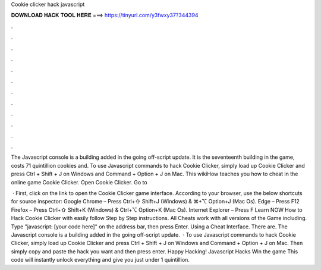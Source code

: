 Cookie clicker hack javascript



𝐃𝐎𝐖𝐍𝐋𝐎𝐀𝐃 𝐇𝐀𝐂𝐊 𝐓𝐎𝐎𝐋 𝐇𝐄𝐑𝐄 ===> https://tinyurl.com/y3fwxy37?344394



.



.



.



.



.



.



.



.



.



.



.



.

The Javascript console is a building added in the going off-script update. It is the seventeenth building in the game, costs 71 quintillion cookies and. To use Javascript commands to hack Cookie Clicker, simply load up Cookie Clicker and press Ctrl + Shift + J on Windows and Command + Option + J on Mac. This wikiHow teaches you how to cheat in the online game Cookie Clicker. Open Cookie Clicker. Go to 

 · First, click on the link to open the Cookie Clicker game interface. According to your browser, use the below shortcuts for source inspector: Google Chrome – Press Ctrl+⇧ Shift+J (Windows) & ⌘+⌥ Option+J (Mac Os). Edge – Press F12 Firefox – Press Ctrl+⇧ Shift+K (Windows) & Ctrl+⌥ Option+K (Mac Os). Internet Explorer – Press F Learn NOW How to Hack Cookie Clicker with easily follow Step by Step instructions. All Cheats work with all versions of the Game including. Type "javascript: [your code here]" on the address bar, then press Enter. Using a Cheat Interface. There are. The Javascript console is a building added in the going off-script update.  · To use Javascript commands to hack Cookie Clicker, simply load up Cookie Clicker and press Ctrl + Shift + J on Windows and Command + Option + J on Mac. Then simply copy and paste the hack you want and then press enter. Happy Hacking! Javascript Hacks Win the game This code will instantly unlock everything and give you just under 1 quintillion.
